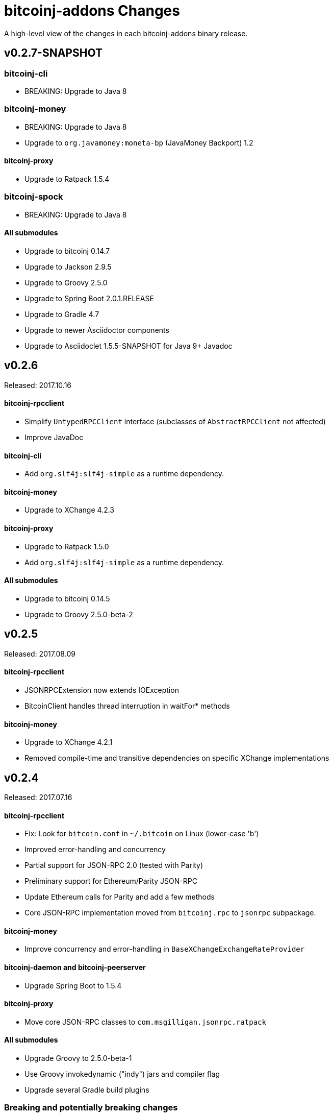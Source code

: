 = bitcoinj-addons Changes
:homepage: https://github.com/msgilligan/bitcoinj-addons

A high-level view of the changes in each bitcoinj-addons binary release.

== v0.2.7-SNAPSHOT

=== *bitcoinj-cli*

* BREAKING: Upgrade to Java 8

=== *bitcoinj-money*

* BREAKING: Upgrade to Java 8
* Upgrade to `org.javamoney:moneta-bp` (JavaMoney  Backport) 1.2

==== *bitcoinj-proxy*

* Upgrade to Ratpack 1.5.4

=== *bitcoinj-spock*

* BREAKING: Upgrade to Java 8

==== *All submodules*

* Upgrade to bitcoinj 0.14.7
* Upgrade to Jackson 2.9.5
* Upgrade to Groovy 2.5.0
* Upgrade to Spring Boot 2.0.1.RELEASE
* Upgrade to Gradle 4.7
* Upgrade to newer Asciidoctor components
* Upgrade to Asciidoclet 1.5.5-SNAPSHOT for Java 9+ Javadoc

== v0.2.6

Released: 2017.10.16

==== *bitcoinj-rpcclient*

* Simplify `UntypedRPCClient` interface (subclasses of `AbstractRPCClient` not affected)
* Improve JavaDoc

==== *bitcoinj-cli*

* Add `org.slf4j:slf4j-simple` as a runtime dependency.

==== *bitcoinj-money*

* Upgrade to XChange 4.2.3

==== *bitcoinj-proxy*

* Upgrade to Ratpack 1.5.0
* Add `org.slf4j:slf4j-simple` as a runtime dependency.

==== *All submodules*

* Upgrade to bitcoinj 0.14.5
* Upgrade to Groovy 2.5.0-beta-2

== v0.2.5

Released: 2017.08.09

==== *bitcoinj-rpcclient*

* JSONRPCExtension now extends IOException
* BitcoinClient handles thread interruption in waitFor* methods

==== *bitcoinj-money*

* Upgrade to XChange 4.2.1
* Removed compile-time and transitive dependencies on specific XChange implementations


== v0.2.4

Released: 2017.07.16

==== *bitcoinj-rpcclient*

* Fix: Look for `bitcoin.conf` in `~/.bitcoin` on Linux (lower-case 'b')
* Improved error-handling and concurrency
* Partial support for JSON-RPC 2.0 (tested with Parity)
* Preliminary support for Ethereum/Parity JSON-RPC
* Update Ethereum calls for Parity and add a few methods
* Core JSON-RPC implementation moved from `bitcoinj.rpc` to `jsonrpc` subpackage.

==== *bitcoinj-money*

* Improve concurrency and error-handling in `BaseXChangeExchangeRateProvider`

==== *bitcoinj-daemon* and *bitcoinj-peerserver*

 * Upgrade Spring Boot to 1.5.4

==== *bitcoinj-proxy*

 * Move core JSON-RPC classes to `com.msgilligan.jsonrpc.ratpack`

==== *All submodules*

 * Upgrade Groovy to 2.5.0-beta-1
 * Use Groovy invokedynamic ("indy") jars and compiler flag
 * Upgrade several Gradle build plugins

=== Breaking and potentially breaking changes

 * Core JSON-RPC implementation moved from `bitcoinj.rpc` to `jsonrpc` subpackage.

== v0.2.3

Released: 2017.05.22

==== *All submodules*

* Fix error when Gradle `bintrayUpload` task run on root project
* Upgrade Groovy to 2.4.11
* Upgrade Gradle to 3.5

==== *bitcoinj-money*

* Add Coinbase `ExchangeRateProvider`
* Upgrade to XChange 4.2.0

==== *bitcoinj-json*

* Add `AddressKeyDeserializer` for deserializing to `Map<Address, Object>`

== v0.2.2

Released: 2017.04.26

==== *All submodules*

* Update README.adoc
* Assorted code, build, JavaDoc improvements
* `build.gradle` reads `JDK7_HOME` environment variable to compile Java 7 modules with correct classpath
* Upgrade bitcoinj to 0.14.4
* Upgrade jackson-core and jackson-databind to 2.8.7 (in modules that use Jackson)
* Upgrade Groovy to 2.4.10
* Upgrade Spock to 1.1-rc-4
* Upgrade SLF4J to 1.7.25


==== *bitcoinj-rpcclient*

* New RPC methods: `addnode`, `getaddednodeinfo`
* Deprecate `BitcoinClient#generateBlock`
* Disable hack enabling self-signed SSL RPC servers

==== *bitcoinj-json*

* Add `ECKey` serializer (does *not* serialize private key)
* Fix incorrectly named JSON properties in `BlockChainInfo` POJO
* Fix deprecation warnings in serializers/deserializers

==== *bitcoinj-money*

* Upgrade to Moneta BP 1.1 (Java 7 Backport of JavaMoney Reference Implementation)
* Upgrade to XChange 4.1.0

==== *bitcoinj-proxy*

* Significant code cleanup, simplification, and modularization
* Create Guice module and use for registry
* Use Guice injection in handlers
* Use Guice and Retrofit to create a Retrofit-based Ratpack async JSON-RPC client
* Upgrade Ratpack to 1.5.0-rc-1
* Upgrade Gradle Shadow Plugin to 1.2.4

== v0.2.1

Released: 2016.11.06

=== Features/Changes

* `rpcclient`: Include Base64.java (from Android) and use it for Android support

== v0.2.0

Released: 2016.10.24

=== Breaking and potentially breaking changes

* Bitcoin RPC clients require Bitcoin Core 0.10.4 (or Omni Core 0.0.11.1) or later
* Migrate to using `generate` to generate blocks in regtest (with fallback for earlier versions)
* Start migration away from getinfo to getblockchaininfo, getnetworkinfo
* Many dependency version bumps, notably Jackson 2.8.1 and Spring Boot 1.4.0
* Add proof-of-concept Ratpack-based JSON-RPC proxy server in bitcoinj-proxy
* Handle new JSON properties that show up in responses on bitcoind 0.13+
* Be generally more forgiving of new JSON properties in JSON-RPC responses
* Add tests for creating/sending standalone bitcoinj Transactions
* Add integration tests for OP_RETURN and Bare Multisig transactions via P2P and RPC
* Make RPCConfig a Jackson POJO (for use in configuration files)
* Move more test fixture methods from Spock base classes to Groovy traits

== v0.1.3

Released: 2016.08.22

=== Features/Changes

* In `BaseXChangeExchangeRateProvider` correctly handle exchanges that don't provide a timestamp (e.g. Poloniex)
* Proof-of-concept Ethereum RPC client
* Add basic Spock test for `OP_RETURN`
* Fix and un-ignore `TransactionSpec."Can create and serialize a transaction"` Spock test
* Added `generate` RPC method
* Add `.travis.yml` for Travis CI testing
* Improved support for logging during tests
* Miscellaneous code cleanup and commenting
* Update to Gradle 2.14.1
* Update to Spock 1.1-rc2

== v0.1.2

Released: 2016.06.29

=== Features/Changes

* `ExchangeRateObserver` will now get a notification immediately after subscribing if data already present
* Improved error handling/logging for JSON parsing exceptions in `RPCClient`
* `bitcoinj-dsljs`: Proof-of-concept model for JavaScript integration via http://www.oracle.com/technetwork/articles/java/jf14-nashorn-2126515.html[Nashorn].

=== Potentially Breaking

* `notify` method renamed to `onExchangeRateChange` in `ExchangeRateObserver` interface


== v0.1.1

Released: 2016.06.19

=== Features/Changes

* Improvements to `bitcoin.conf` reading classes
* new `BitcoinScriptingClient`
** Has typed Java methods *and* dynamic, Groovy fallback methods
** No configuration constructor that uses `bitcoin.conf`
* new `AbstractRPCClient` to allow alternate HTTP transport client
* new `DynamicRPCFallback` Groovy trait to add dynamic methods to any `RPCClient` subclass
* new `NamecoinScriptingClient` and `namecoin.conf` file reading support
* add `listAddressGroupings` method to `BitcoinClient`
* Fix: correctly pass command-line `args` to daemon and peerserver apps
* Update to bitcoinj 0.14.3
* Update to Groovy 2.4.7
* Other library updates (slf4j)

=== Potentially Breaking

* Remove some deprecated methods

== v0.1.0

Released: 2016.05.25

=== Features/Changes

* Added very basic code to parse bitcoin.conf for RPC connection parameters

== v0.0.14

Released: 2016.05.17

=== Features/Changes

* Update to bitcoinj 0.14.1 (adapt to breaking changes)

== v0.0.13

Released: 2016.04.28

=== Features/Changes

* Add ObservableExchangeRateProvider interface for BaseXChangeExchangeRateProvider
* Allow multiple conversions of different pairs in one BaseXChangeExchangeRateProvider

== v0.0.12

Released: 2016.04.22

=== Features/Changes

* Add `bitcoinj-money` (JavaMoney support) module
** BaseXChangeExchangeRateProvider and subclasses for Bitfinex and Itbit
** BitcoinCurrencyProvider to add "BTC" currency code to Java
* rename `bitcoinj-groovy` module to `bitcoinj-dsl`
* Bump Gradle (wrapper) to 2.12
* Bump Gradle Shadow plugin to 1.2.3
* Bump bitcoinj to 0.13.6
* Bump Groovy to 2.4.6
* Update PeerServer to Angular.js 1.4.8 and Bootstrap 3.3.6

=== Potentially Breaking

* `bitcoinj-groovy` module renamed to `bitcoinj-dsl`

== v0.0.11

Released: 2015.11.24

=== Features/Changes

* Consistently use Groovy 2.4.5 (via ext.groovyVersion)
* Ignore unknown properties in RPC getinfo call (causes crash in Omni client)
* Add MainNet integration smoke test for bitcoinj-rpcclient
* Upgrade to bitcoinj 0.13.3
* Add minimal Namecoin RPC client and Namecoin address support (NMCMainNetParams)
* WIP Spock test based on "Working with Contracts" bitcoinj documentation page.
* A little bit of HTML formatting for in peers.html in PeerServer
* Use WebJars to replace local copies of angular, jquery, bootstrap, etc.
* Update versions of front-end libraries using WebJars
* Add BlockCypherSyncing trait that uses BlockCypher API for syncing

== v0.0.10

Released: 2015.10.06

=== Potentially Breaking

* Deprecated `BTC` utility class removed.
* Alternate `RPCClient` constructors removed (doesn't affect `BitcoinClient`)
* Some methods return POJOs where they previously returned `Map`.

=== Features/Changes

* `BitcoinClient` constructor now takes a *bitcoinj* NetworkParameters instance.
* Add Jackson/JSON POJOs: `WalletTransactionInfo`, `RawTransactionInfo`, `BlockInfo`
* Significant JavaDoc improvements.
* Code cleanup and simplification.
* Upgrade CLI module to use Apache Commons CLI version 1.3.1
* Replace type conversion hack in BitcoinJCLI with a more-extensible type conversion mechanism.

== v0.0.9

Released: 2015.09.29

This is the first release with a CHANGELOG.

=== Potentially Breaking

* RPC client API, http://msgilligan.github.io/bitcoinj-addons/apidoc/com/msgilligan/bitcoinj/rpc/BitcoinClient.html[BitcoinClient] is now using bitcoinj types for almost all JSON-RPC parameters and return types. See https://github.com/msgilligan/bitcoinj-addons/issues/9[Issue #9] to track progress.
* RPC client API, `setGenerate()` (also `generateBlock()`, `generateBlocks()`) when talking to `bitcoind` 0.9.x or earlier will return an empty list rather than `null`. If server is `0.10.x` or later, will return a list of `Sha256Hash`.

=== Features/Changes

* JSON-RPC client and server are now sharing https://github.com/FasterXML/jackson[Jackson JSON] serializer, deserializers, and POJOs in the `bitcoinj-json` module.
* JSON-RPC server now has a skeleton implementation of `getinfo`.
* Miscelleneous documentation improvements.

=== Bug fixes

* https://github.com/msgilligan/bitcoinj-addons/issues/10[Issue #10] Broken links in `doc/index.adoc` fixed 

== REL-0.0.1 - v0.0.8

Very early releases. See commit history for details.



